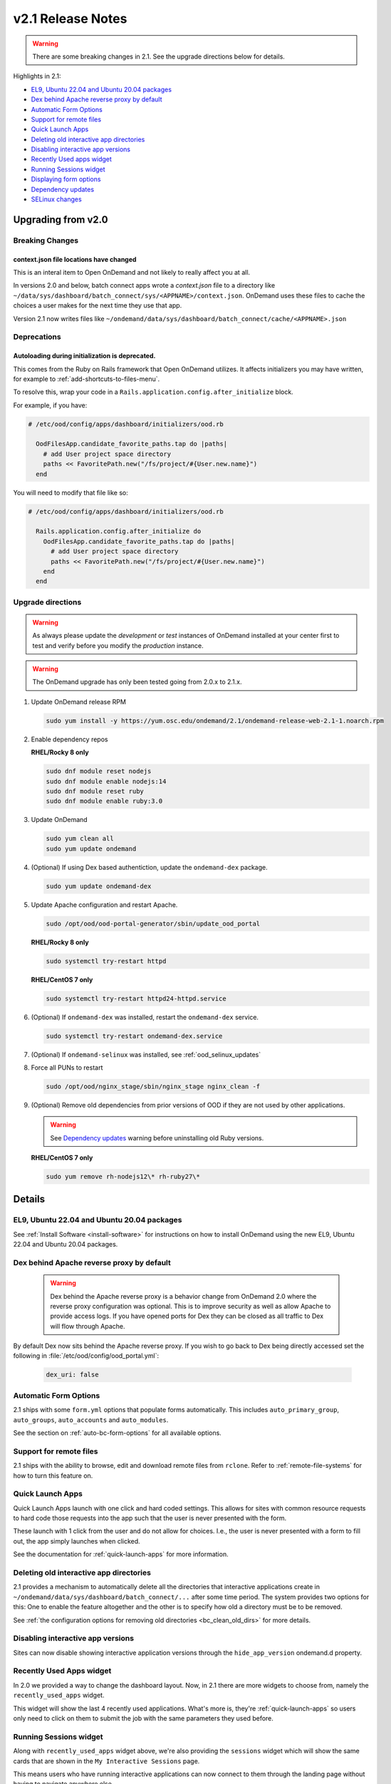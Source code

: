 .. _v2.1-release-notes:

v2.1 Release Notes
==================

.. warning::

   There are some breaking changes in 2.1. See the upgrade directions below for details.


Highlights in 2.1:

- `EL9, Ubuntu 22.04 and Ubuntu 20.04 packages`_
- `Dex behind Apache reverse proxy by default`_
- `Automatic Form Options`_
- `Support for remote files`_
- `Quick Launch Apps`_
- `Deleting old interactive app directories`_
- `Disabling interactive app versions`_
- `Recently Used apps widget`_
- `Running Sessions widget`_
- `Displaying form options`_
- `Dependency updates`_
- `SELinux changes`_

Upgrading from v2.0
-------------------

Breaking Changes
................

context.json file locations have changed
****************************************

This is an interal item to Open OnDemand and not likely to really affect you at all.

In versions 2.0 and below, batch connect apps wrote a `context.json` file to
a directory like ``~/data/sys/dashboard/batch_connect/sys/<APPNAME>/context.json``.
OnDemand uses these files to cache the choices a user makes for the next time they
use that app.

Version 2.1 now writes files like ``~/ondemand/data/sys/dashboard/batch_connect/cache/<APPNAME>.json``

Deprecations
............

Autoloading during initialization is deprecated.
************************************************

This comes from the Ruby on Rails framework that Open OnDemand utilizes.
It affects initializers you may have written, for example to :ref:`add-shortcuts-to-files-menu`.

To resolve this, wrap your code in a  ``Rails.application.config.after_initialize`` block.

For example, if you have:

.. code-block:: ruby

  # /etc/ood/config/apps/dashboard/initializers/ood.rb

    OodFilesApp.candidate_favorite_paths.tap do |paths|
      # add User project space directory
      paths << FavoritePath.new("/fs/project/#{User.new.name}")
    end

You will need to modify that file like so:

.. code-block:: ruby

  # /etc/ood/config/apps/dashboard/initializers/ood.rb

    Rails.application.config.after_initialize do
      OodFilesApp.candidate_favorite_paths.tap do |paths|
        # add User project space directory
        paths << FavoritePath.new("/fs/project/#{User.new.name}")
      end
    end


Upgrade directions
..................

.. warning::

   As always please update the *development* or *test* instances of OnDemand installed at your center first to test and verify before you modify the *production* instance.

.. warning::

   The OnDemand upgrade has only been tested going from 2.0.x to 2.1.x.

#. Update OnDemand release RPM

   .. code-block:: sh

      sudo yum install -y https://yum.osc.edu/ondemand/2.1/ondemand-release-web-2.1-1.noarch.rpm

#. Enable dependency repos

   **RHEL/Rocky 8 only**

   .. code-block:: sh

      sudo dnf module reset nodejs
      sudo dnf module enable nodejs:14
      sudo dnf module reset ruby
      sudo dnf module enable ruby:3.0

#. Update OnDemand

   .. code-block:: sh

      sudo yum clean all
      sudo yum update ondemand

#. (Optional) If using Dex based authentiction, update the ``ondemand-dex`` package.

   .. code-block:: sh

      sudo yum update ondemand-dex

#. Update Apache configuration and restart Apache.

   .. code-block:: sh

      sudo /opt/ood/ood-portal-generator/sbin/update_ood_portal

   **RHEL/Rocky 8 only**

   .. code-block:: sh

      sudo systemctl try-restart httpd

   **RHEL/CentOS 7 only**

   .. code-block:: sh

      sudo systemctl try-restart httpd24-httpd.service

#. (Optional) If ``ondemand-dex`` was installed, restart the ``ondemand-dex`` service.

   .. code-block:: sh

      sudo systemctl try-restart ondemand-dex.service

#. (Optional) If ``ondemand-selinux`` was installed, see :ref:`ood_selinux_updates`

#. Force all PUNs to restart

   .. code-block:: sh

      sudo /opt/ood/nginx_stage/sbin/nginx_stage nginx_clean -f

#. (Optional) Remove old dependencies from prior versions of OOD if they are not used by other applications.

   .. warning::

      See `Dependency updates`_ warning before uninstalling old Ruby versions.

   **RHEL/CentOS 7 only**

   .. code-block:: sh

      sudo yum remove rh-nodejs12\* rh-ruby27\*


Details
-------

EL9, Ubuntu 22.04 and Ubuntu 20.04 packages
...........................................

See :ref:`Install Software <install-software>` for instructions on how to install OnDemand using the new EL9, Ubuntu 22.04 and Ubuntu 20.04 packages.

Dex behind Apache reverse proxy by default
..........................................

  .. warning::

     Dex behind the Apache reverse proxy is a behavior change from OnDemand 2.0 where the reverse proxy configuration was optional.
     This is to improve security as well as allow Apache to provide access logs.
     If you have opened ports for Dex they can be closed as all traffic to Dex will flow through Apache.

By default Dex now sits behind the Apache reverse proxy.
If you wish to go back to Dex being directly accessed set the following in :file:`/etc/ood/config/ood_portal.yml`:

   .. code-block:: yaml

      dex_uri: false

Automatic Form Options
......................

2.1 ships with some ``form.yml`` options that populate forms automatically. This includes
``auto_primary_group``, ``auto_groups``, ``auto_accounts`` and ``auto_modules``.

See the section on :ref:`auto-bc-form-options` for all available options.

Support for remote files
........................

2.1 ships with the ability to browse, edit and download remote files from ``rclone``.
Refer to :ref:`remote-file-systems` for how to turn this feature on.

Quick Launch Apps
.................

Quick Launch Apps launch with one click and hard coded settings.  This allows for sites
with common resource requests to hard code those requests into the app such that the
user is never presented with the form.

These launch with 1 click from the user and do not allow for choices. I.e., the user
is never presented with a form to fill out, the app simply launches when clicked.

See the documentation for :ref:`quick-launch-apps` for more information.

Deleting old interactive app directories
........................................

2.1 provides a mechanism to automatically delete all the directories that interactive
applications create in ``~/ondemand/data/sys/dashboard/batch_connect/...`` after some
time period. The system provides two options for this:  One to enable the feature
altogether and the other is to specify how old a directory must be to be removed.

See :ref:`the configuration options for removing old directories <bc_clean_old_dirs>`
for more details.

Disabling interactive app versions
..................................

Sites can now disable showing interactive application versions through the
``hide_app_version`` ondemand.d property.


Recently Used Apps widget
.........................

In 2.0 we provided a way to change the dashboard layout.  Now, in 2.1 there
are more widgets to choose from, namely the ``recently_used_apps`` widget.

This widget will show the last 4 recently used applications. What's more is,
they're :ref:`quick-launch-apps` so users only need to click on them to submit
the job with the same parameters they used before.

Running Sessions widget
.......................

Along with  ``recently_used_apps`` widget above, we're also providing the
``sessions`` widget which will show the same cards that are shown in the
``My Interactive Sessions`` page.

This means users who have running interactive applications can now connect
to them through the landing page without having to navigate anywhere else.

Displaying Form options
.......................

Sites can now display form choices in the resulting connection card.

See :ref:`display-form-choices` for more information.

Dependency updates
..................

This release updates the following dependencies:

- Ruby 3.0

  .. warning:: The change in Ruby version means any Ruby based apps that are not provided by the OnDemand RPM must be rebuilt or supply their own ``bin/ruby`` to use the older version of ruby.

  .. note:: Ruby 2.7 is still supported and used by Ubuntu 20.04.

- NodeJS 14

  .. warning:: The change in Node version means any Node based apps that are not provided by the OnDemand RPM must be rebuilt.

- Passenger 6.0.14
- NGINX 1.20.2
- ondemand-dex 2.32.0
- OnDemand package now depends on Python 3 instead of Python 2

SELinux changes
...............

The ``ondemand_use_shell_app`` SELinux boolean was removed and replaced with ``ondemand_use_ssh``
that is enabled by default.

The ``ondemand_use_kubernetes`` SELinux boolean was added and is disabled by default.

See the :ref:`OnDemand SELinux <ood_selinux>` documentation for details
